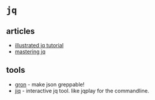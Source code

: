 * =jq=
** articles
- [[https://mosermichael.github.io/jq-illustrated/dir/content.html][illustrated jq tutorial]]
- [[https://codefaster.substack.com/p/mastering-jq-part-1-59c][mastering jq]]

** tools
- [[https://github.com/tomnomnom/gron][gron]] - make json greppable!
- [[https://sr.ht/~gpanders/ijq/][jiq]] - interactive jq tool. like jqplay for the commandline.
